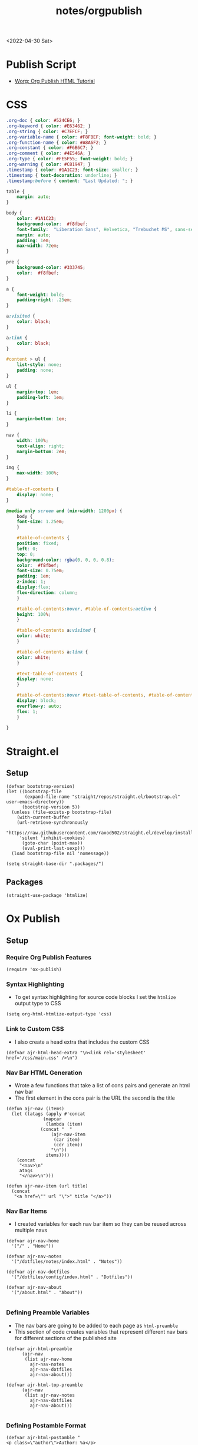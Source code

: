 #+title: notes/orgpublish

<2022-04-30 Sat>
* Publish Script
- [[https://orgmode.org/worg/org-tutorials/org-publish-html-tutorial.html][Worg: Org Publish HTML Tutorial]]
* CSS
#+begin_src css :tangle ../css/main.css :mkdirp yes
.org-doc { color: #524CE6; }
.org-keyword { color: #E63462; }
.org-string { color: #C7EFCF; }
.org-variable-name { color: #F8FBEF; font-weight: bold; }
.org-function-name { color: #A8A6F2; }
.org-constant { color: #F6B6C7; }
.org-comment { color: #4E546A; }
.org-type { color: #FE5F55; font-weight: bold; }
.org-warning { color: #C81947; }
.timestamp { color: #1A1C23; font-size: smaller; }
.timestamp { text-decoration: underline; }
.timestamp:before { content: "Last Updated: "; }

table {
    margin: auto;
}

body {
    color: #1A1C23;
    background-color:  #f8fbef;
    font-family:  "Liberation Sans", Helvetica, "Trebuchet MS", sans-serif;
    margin: auto;
    padding: 1em;
    max-width: 72em;
}

pre {
    background-color: #333745;
    color:  #f8fbef;
}

a {
    font-weight: bold;
    padding-right: .25em;
}

a:visited {
    color: black;
}

a:link {
    color: black;
}

#content > ul {
    list-style: none;
    padding: none;
}

ul {
    margin-top: 1em;
    padding-left: 1em;
}

li {
    margin-bottom: 1em;
}

nav {
    width: 100%;
    text-align: right;
    margin-bottom: 2em;
}

img {
    max-width: 100%;
}

#table-of-contents {
    display: none;
}

@media only screen and (min-width: 1200px) {
    body {
	font-size: 1.25em;
    }

    #table-of-contents {
	position: fixed;
	left: 0;
	top: 0;
	background-color: rgba(0, 0, 0, 0.8);
	color:  #f8fbef;
	font-size: 0.75em;
	padding: 1em;
	z-index: 1;
	display:flex;
	flex-direction: column;
    }

    #table-of-contents:hover, #table-of-contents:active {
	height: 100%;
    }

    #table-of-contents a:visited {
	color: white;
    }

    #table-of-contents a:link {
	color: white;
    }

    #text-table-of-contents {
	display: none;
    }

    #table-of-contents:hover #text-table-of-contents, #table-of-contents:active #text-table-of-contents {
	display: block;
	overflow-y: auto;
	flex: 1;
    }

}
#+end_src
* Straight.el
** Setup
#+begin_src elisp :tangle ../build-site.el
(defvar bootstrap-version)
(let ((bootstrap-file
       (expand-file-name "straight/repos/straight.el/bootstrap.el" user-emacs-directory))
      (bootstrap-version 5))
  (unless (file-exists-p bootstrap-file)
    (with-current-buffer
	(url-retrieve-synchronously
	 "https://raw.githubusercontent.com/raxod502/straight.el/develop/install.el"
	 'silent 'inhibit-cookies)
      (goto-char (point-max))
      (eval-print-last-sexp)))
  (load bootstrap-file nil 'nomessage))

(setq straight-base-dir ".packages/")
#+end_src
** Packages
#+begin_src elisp :tangle ../build-site.el
(straight-use-package 'htmlize)
#+end_src

* Ox Publish
** Setup
*** Require Org Publish Features
#+begin_src elisp :tangle ../build-site.el
(require 'ox-publish)
#+end_src

*** Syntax Highlighting
- To get syntax highlighting for source code blocks I set the =htmlize= output type to CSS
#+begin_src elisp :tangle ../build-site.el
(setq org-html-htmlize-output-type 'css)
#+end_src

*** Link to Custom CSS
- I also create a head extra that includes the custom CSS
#+begin_src elisp :tangle ../build-site.el
(defvar ajr-html-head-extra "\n<link rel='stylesheet' href='/css/main.css' />\n")
#+end_src

*** Nav Bar HTML Generation
- Wrote a few functions that take a list of cons pairs and generate an html nav bar
- The first element in the cons pair is the URL the second is the title
#+begin_src elisp :tangle ../build-site.el
(defun ajr-nav (items)
  (let ((atags (apply #'concat
		      (mapcar
		       (lambda (item)
			 (concat "  "
				 (ajr-nav-item
				  (car item)
				  (cdr item))
				 "\n"))
		       items))))
    (concat
     "<nav>\n"
     atags
     "</nav>\n")))

(defun ajr-nav-item (url title)
  (concat
   "<a href=\"" url "\">" title "</a>"))
#+end_src

*** Nav Bar Items
- I created variables for each nav bar item so they can be reused across multiple navs
#+begin_src elisp :tangle ../build-site.el
(defvar ajr-nav-home
  '("/" . "Home"))

(defvar ajr-nav-notes
  '("/dotfiles/notes/index.html" . "Notes"))

(defvar ajr-nav-dotfiles
  '("/dotfiles/config/index.html" . "Dotfiles"))

(defvar ajr-nav-about
  '("/about.html" . "About"))

#+end_src

*** Defining Preamble Variables
- The nav bars are going to be added to each page as =html-preamble=
- This section of code creates variables that represent different nav bars for different sections of the published site
#+begin_src elisp :tangle ../build-site.el
(defvar ajr-html-preamble
      (ajr-nav
       (list ajr-nav-home
	     ajr-nav-notes
	     ajr-nav-dotfiles
	     ajr-nav-about)))

(defvar ajr-html-top-preamble
      (ajr-nav
       (list ajr-nav-notes
	     ajr-nav-dotfiles
	     ajr-nav-about)))

#+end_src

*** Defining Postamble Format
#+begin_src elisp :tangle ../build-site.el
(defvar ajr-html-postamble "
<p class=\"author\">Author: %a</p>
<p class=\"date\">Date: %d</p>")
#+end_src

** Publish Project alist
*** Posts
#+name: project-posts
#+begin_src elisp :tangle ../build-site.el
(list "org-site"
      :recursive t
      :base-directory "./"
      :exclude "dotfiles\\|about"
      :publishing-directory "./public"
      :with-author "Adam Richardson"
      :with-email nil
      :auto-sitemap t
      :sitemap-title "Adam Richardson's Blog"
      :sitemap-sort-folders 'ignore
      :sitemap-sort-files 'anti-chronologically
      :sitemap-filename "index.org"
      :sitemap-format-entry (lambda (file-or-dir style project)
			      (if (equal file-or-dir "posts/")
				  "**Welcome to my personal blog**"
				(concat
				 (format-time-string
				  "%Y-%m-%d"
				  (org-publish-find-date
				   file-or-dir project))
				 ": [["
				 (concat "file:" file-or-dir)
				 "]["
				 (org-publish-find-title
				  file-or-dir project)
				 "]]")))
      :html-head-extra ajr-html-head-extra
      :html-preamble-format `(("en" ,ajr-html-preamble))
      :html-preamble t
      :html-postamble-format `(("en" ,ajr-html-postamble))
      :html-postamble t
      :html-validation-link nil
      :publishing-function 'org-html-publish-to-html)
#+end_src

*** Notes
#+name: project-notes
#+begin_src elisp :tangle ../build-site.el
(list "org-site"
      :recursive t
      :base-directory "./dotfiles/notes"
      :exclude "posts/"
      :publishing-directory "./public/dotfiles/notes"
      :auto-sitemap t
      :sitemap-title "Adam Richardson's Notes"
      :sitemap-sort-files 'alphabetically
      :sitemap-filename "index.org"
      :html-head-extra ajr-html-head-extra
      :html-preamble-format `(("en" ,ajr-html-preamble))
      :html-preamble t
      :html-postamble nil
      :html-validation-link nil
      :publishing-function 'org-html-publish-to-html)
#+end_src

*** Config
#+name: project-config
#+begin_src elisp :tangle ../build-site.el
(list "org-site"
      :recursive t
      :base-directory "./dotfiles/config"
      :exclude "posts/"
      :publishing-directory "./public/dotfiles/config"
      :sitemap-title "Adam Richardson's Dotfiles"
      :auto-sitemap t
      :sitemap-sort-files 'alphabetically
      :sitemap-filename "index.org"
      :html-head-extra ajr-html-head-extra
      :html-preamble-format `(("en" ,ajr-html-preamble))
      :html-preamble t
      :html-postamble nil
      :html-validation-link nil
      :publishing-function 'org-html-publish-to-html)
#+end_src

*** Top Level
#+name: project-top-level
#+begin_src elisp :tangle ../build-site.el
(list "org-site"
      :recursive nil
      :base-directory "./"
      :publishing-directory "./public/"
      :html-head-extra ajr-html-head-extra
      :html-preamble-format `(("en" ,ajr-html-top-preamble))
      :html-preamble t
      :html-postamble nil
      :html-validation-link nil
      :publishing-function 'org-html-publish-to-html)
#+end_src

*** CSS
#+name: project-css
#+begin_src elisp :tangle ../build-site.el
(list "org-static"
      :recursive t
      :base-directory "./dotfiles/css"
      :base-extension "css"
      :publishing-directory "./public/css"
      :publishing-function 'org-publish-attachment)
#+end_src

*** Assets
#+name: project-assets
#+begin_src elisp :tangle ../build-site.el
(list "org-static"
      :recursive t
      :base-directory "./"
      :base-extension "png\\|gif\\|jpg\\|jpeg\\|svg\\|webm\\|webp"
      :publishing-directory "./public/"
      :publishing-function 'org-publish-attachment)
#+end_src

*** Static HTML
#+name: project-static-html
#+begin_src elisp :tangle ../build-site.el
(list "org-static"
      :recursive t
      :base-directory "./static-html"
      :base-extension "html\\|js"
      :publishing-directory "./public/static-html"
      :publishing-function 'org-publish-attachment)
#+end_src
*** Project alist                                                  :noexport:
#+begin_src elisp :tangle ../build-site.el :noweb yes
(setq org-publish-project-alist
      (list
       <<project-posts>>
       <<project-notes>>
       <<project-config>>
       <<project-top-level>>
       <<project-css>>
       <<project-assets>>
       <<project-static-html>>))
#+end_src

** Actually Publishing
#+begin_src elisp :tangle ../build-site.el
(org-publish-all t)

(message "Build Complete")
#+end_src

